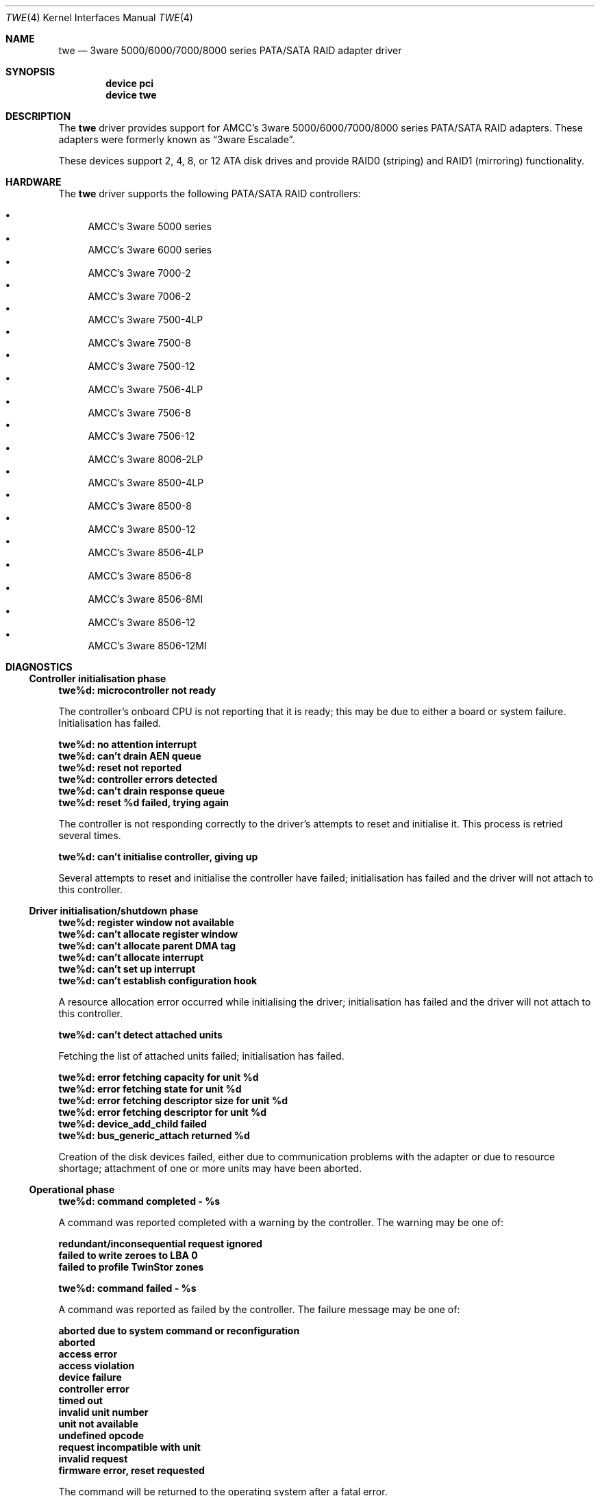 .\"
.\" Copyright (c) 2000 Michael Smith
.\" Copyright (c) 2000 BSDi
.\" All rights reserved.
.\"
.\" Redistribution and use in source and binary forms, with or without
.\" modification, are permitted provided that the following conditions
.\" are met:
.\" 1. Redistributions of source code must retain the above copyright
.\"    notice, this list of conditions and the following disclaimer.
.\" 2. The name of the author may not be used to endorse or promote products
.\"    derived from this software without specific prior written permission
.\"
.\" THIS SOFTWARE IS PROVIDED BY THE AUTHOR ``AS IS'' AND ANY EXPRESS OR
.\" IMPLIED WARRANTIES, INCLUDING, BUT NOT LIMITED TO, THE IMPLIED WARRANTIES
.\" OF MERCHANTABILITY AND FITNESS FOR A PARTICULAR PURPOSE ARE DISCLAIMED.
.\" IN NO EVENT SHALL THE AUTHOR BE LIABLE FOR ANY DIRECT, INDIRECT,
.\" INCIDENTAL, SPECIAL, EXEMPLARY, OR CONSEQUENTIAL DAMAGES (INCLUDING, BUT
.\" NOT LIMITED TO, PROCUREMENT OF SUBSTITUTE GOODS OR SERVICES; LOSS OF USE,
.\" DATA, OR PROFITS; OR BUSINESS INTERRUPTION) HOWEVER CAUSED AND ON ANY
.\" THEORY OF LIABILITY, WHETHER IN CONTRACT, STRICT LIABILITY, OR TORT
.\" (INCLUDING NEGLIGENCE OR OTHERWISE) ARISING IN ANY WAY OUT OF THE USE OF
.\" THIS SOFTWARE, EVEN IF ADVISED OF THE POSSIBILITY OF SUCH DAMAGE.
.\"
.\" $FreeBSD$
.\"
.Dd August 15, 2004
.Dt TWE 4
.Os
.Sh NAME
.Nm twe
.Nd 3ware 5000/6000/7000/8000 series PATA/SATA RAID adapter driver
.Sh SYNOPSIS
.Cd device pci
.Cd device twe
.Sh DESCRIPTION
The
.Nm
driver provides support for AMCC's 3ware 5000/6000/7000/8000 series
PATA/SATA RAID adapters.
These adapters were formerly known as
.Dq 3ware Escalade .
.Pp
These devices support 2, 4, 8, or 12 ATA disk drives
and provide RAID0 (striping) and RAID1 (mirroring) functionality.
.Sh HARDWARE
The
.Nm
driver supports the following PATA/SATA RAID
controllers:
.Pp
.Bl -bullet -compact
.It
AMCC's 3ware 5000 series
.It
AMCC's 3ware 6000 series
.It
AMCC's 3ware 7000-2
.It
AMCC's 3ware 7006-2
.It
AMCC's 3ware 7500-4LP
.It
AMCC's 3ware 7500-8
.It
AMCC's 3ware 7500-12
.It
AMCC's 3ware 7506-4LP
.It
AMCC's 3ware 7506-8
.It
AMCC's 3ware 7506-12
.It
AMCC's 3ware 8006-2LP
.It
AMCC's 3ware 8500-4LP
.It
AMCC's 3ware 8500-8
.It
AMCC's 3ware 8500-12
.It
AMCC's 3ware 8506-4LP
.It
AMCC's 3ware 8506-8
.It
AMCC's 3ware 8506-8MI
.It
AMCC's 3ware 8506-12
.It
AMCC's 3ware 8506-12MI
.El
.Sh DIAGNOSTICS
.Ss Controller initialisation phase
.Bl -diag
.It twe%d: microcontroller not ready
.Pp
The controller's onboard CPU is not reporting that it is ready;
this may be due to either a board or system failure.
Initialisation has failed.
.It twe%d: no attention interrupt
.It twe%d: can't drain AEN queue
.It twe%d: reset not reported
.It twe%d: controller errors detected
.It twe%d: can't drain response queue
.It twe%d: reset %d failed, trying again
.Pp
The controller is not responding correctly to
the driver's attempts to reset and initialise it.
This process is retried several times.
.It twe%d: can't initialise controller, giving up
.Pp
Several attempts to reset and initialise the controller have failed;
initialisation has failed
and the driver will not attach to this controller.
.El
.Ss Driver initialisation/shutdown phase
.Bl -diag
.It twe%d: register window not available
.It twe%d: can't allocate register window
.It twe%d: can't allocate parent DMA tag
.It twe%d: can't allocate interrupt
.It twe%d: can't set up interrupt
.It twe%d: can't establish configuration hook
.Pp
A resource allocation error occurred while initialising the driver;
initialisation has failed
and the driver will not attach to this controller.
.It twe%d: can't detect attached units
.Pp
Fetching the list of attached units failed; initialisation has failed.
.It twe%d: error fetching capacity for unit %d
.It twe%d: error fetching state for unit %d
.It twe%d: error fetching descriptor size for unit %d
.It twe%d: error fetching descriptor for unit %d
.It twe%d: device_add_child failed
.It twe%d: bus_generic_attach returned %d
.Pp
Creation of the disk devices failed, either due to communication
problems with the adapter or due to resource shortage;
attachment of one or more units may have been aborted.
.El
.Ss Operational phase
.Bl -diag
.It twe%d: command completed - %s
.El
.Pp
A command was reported completed with a warning by the controller.
The warning may be one of:
.Bl -diag
.It redundant/inconsequential request ignored
.It failed to write zeroes to LBA 0
.It failed to profile TwinStor zones
.El
.Bl -diag
.It twe%d: command failed - %s
.El
.Pp
A command was reported as failed by the controller.
The failure message may be one of:
.Bl -diag
.It aborted due to system command or reconfiguration
.It aborted
.It access error
.It access violation
.It device failure
.It controller error
.It timed out
.It invalid unit number
.It unit not available
.It undefined opcode
.It request incompatible with unit
.It invalid request
.It firmware error, reset requested
.Pp
The command will be returned to the operating system after a
fatal error.
.El
.Bl -diag
.It twe%d: command failed submission - controller wedged
.Pp
A command could not be delivered to the controller because
the controller is unresponsive.
.It twe%d: AEN: <%s>
.El
.Pp
The controller has reported a change in status using an AEN
(Asynchronous Event Notification).
The following AENs may be reported:
.Bl -diag
.It queue empty
.It soft reset
.It degraded mirror
.It controller error
.It rebuild fail
.It rebuild done
.It incomplete unit
.It initialisation done
.It unclean shutdown detected
.It drive timeout
.It drive error
.It rebuild started
.It aen queue full
.Pp
AENs are also queued internally for use by management tools.
.El
.Bl -diag
.It twe%d: error polling for signalled AENs
.Pp
The controller has reported
that one or more status messages are ready for the driver,
but attempting to fetch one of these has returned an error.
.It twe%d: AEN queue overflow, lost AEN <%s>
.Pp
A status message was retrieved from the controller,
but there is no more room to queue it in the driver.
The message is lost (but will be printed to the console).
.It twe%d: missing expected status bits %s
.It twe%d: unexpected status bits %s
.Pp
A check of the controller's status bits
indicates an unexpected condition.
.It twe%d: host interrupt
.Pp
The controller has signalled a host interrupt.
This serves an unknown purpose and is ignored.
.It twe%d: command interrupt
.Pp
The controller has signalled a command interrupt.
This is not used, and will be disabled.
.It twe%d: controller reset in progress...
.Pp
The controller is being reset by the driver.
Typically this is done when the driver has determined that the
controller is in an unrecoverable state.
.It twe%d: can't reset controller, giving up
.Pp
The driver has given up on resetting the controller.
No further I/O will be handled.
.It controller reset done, %d commands restarted
.Pp
The controller was successfully reset,
and outstanding commands were restarted.
.El
.Sh AUTHORS
.An -nosplit
The
.Nm
driver and manual page were written by
.An Michael Smith
.Aq msmith@FreeBSD.org .
.Pp
Extensive work done on the driver by
.An Vinod Kashyap
.Aq vkashyap@FreeBSD.org
and
.An Paul Saab
.Aq ps@FreeBSD.org .
.Sh BUGS
The controller cannot handle I/O transfers
that are not aligned to a 512-byte boundary.
In order to support raw device access from user-space,
the driver will perform alignment fixup on non-aligned data.
This process is inefficient,
and thus in order to obtain best performance
user-space applications accessing the device
should do so with aligned buffers.
